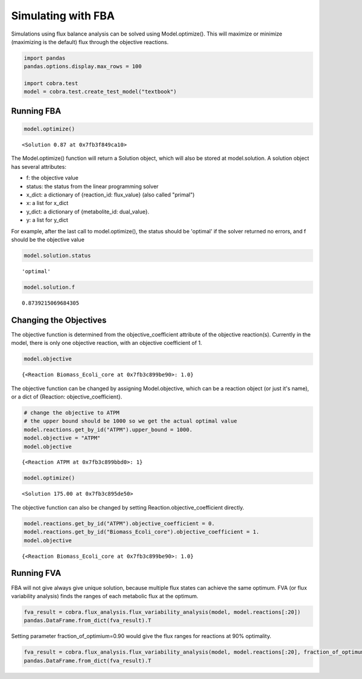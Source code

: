 
Simulating with FBA
===================

Simulations using flux balance analysis can be solved using
Model.optimize(). This will maximize or minimize (maximizing is the
default) flux through the objective reactions.

.. code:: python

    import pandas
    pandas.options.display.max_rows = 100
    
    import cobra.test
    model = cobra.test.create_test_model("textbook")

Running FBA
-----------

.. code:: python

    model.optimize()




.. parsed-literal::

    <Solution 0.87 at 0x7fb3f849ca10>



The Model.optimize() function will return a Solution object, which will
also be stored at model.solution. A solution object has several
attributes:

-  f: the objective value
-  status: the status from the linear programming solver
-  x\_dict: a dictionary of {reaction\_id: flux\_value} (also called
   "primal")
-  x: a list for x\_dict
-  y\_dict: a dictionary of {metabolite\_id: dual\_value}.
-  y: a list for y\_dict

For example, after the last call to model.optimize(), the status should
be 'optimal' if the solver returned no errors, and f should be the
objective value

.. code:: python

    model.solution.status




.. parsed-literal::

    'optimal'



.. code:: python

    model.solution.f




.. parsed-literal::

    0.8739215069684305



Changing the Objectives
-----------------------

The objective function is determined from the objective\_coefficient
attribute of the objective reaction(s). Currently in the model, there is
only one objective reaction, with an objective coefficient of 1.

.. code:: python

    model.objective




.. parsed-literal::

    {<Reaction Biomass_Ecoli_core at 0x7fb3c899be90>: 1.0}



The objective function can be changed by assigning Model.objective,
which can be a reaction object (or just it's name), or a dict of
{Reaction: objective\_coefficient}.

.. code:: python

    # change the objective to ATPM
    # the upper bound should be 1000 so we get the actual optimal value
    model.reactions.get_by_id("ATPM").upper_bound = 1000.
    model.objective = "ATPM"
    model.objective




.. parsed-literal::

    {<Reaction ATPM at 0x7fb3c899bbd0>: 1}



.. code:: python

    model.optimize()




.. parsed-literal::

    <Solution 175.00 at 0x7fb3c895de50>



The objective function can also be changed by setting
Reaction.objective\_coefficient directly.

.. code:: python

    model.reactions.get_by_id("ATPM").objective_coefficient = 0.
    model.reactions.get_by_id("Biomass_Ecoli_core").objective_coefficient = 1.
    model.objective




.. parsed-literal::

    {<Reaction Biomass_Ecoli_core at 0x7fb3c899be90>: 1.0}



Running FVA
-----------

FBA will not give always give unique solution, because multiple flux
states can achieve the same optimum. FVA (or flux variability analysis)
finds the ranges of each metabolic flux at the optimum.

.. code:: python

    fva_result = cobra.flux_analysis.flux_variability_analysis(model, model.reactions[:20])
    pandas.DataFrame.from_dict(fva_result).T




.. raw:: html

    <div>
    <table border="1" class="dataframe">
      <thead>
        <tr style="text-align: right;">
          <th></th>
          <th>maximum</th>
          <th>minimum</th>
        </tr>
      </thead>
      <tbody>
        <tr>
          <th>ACALD</th>
          <td>9.466331e-29</td>
          <td>3.720797e-15</td>
        </tr>
        <tr>
          <th>ACALDt</th>
          <td>-6.310887e-29</td>
          <td>3.720797e-15</td>
        </tr>
        <tr>
          <th>ACKr</th>
          <td>-2.524355e-28</td>
          <td>3.933509e-15</td>
        </tr>
        <tr>
          <th>ACONTa</th>
          <td>6.007250e+00</td>
          <td>6.007250e+00</td>
        </tr>
        <tr>
          <th>ACONTb</th>
          <td>6.007250e+00</td>
          <td>6.007250e+00</td>
        </tr>
        <tr>
          <th>ACt2r</th>
          <td>6.121561e-28</td>
          <td>3.933509e-15</td>
        </tr>
        <tr>
          <th>ADK1</th>
          <td>-4.042971e-14</td>
          <td>0.000000e+00</td>
        </tr>
        <tr>
          <th>AKGDH</th>
          <td>5.064376e+00</td>
          <td>5.064376e+00</td>
        </tr>
        <tr>
          <th>AKGt2r</th>
          <td>0.000000e+00</td>
          <td>7.079399e-15</td>
        </tr>
        <tr>
          <th>ALCD2x</th>
          <td>0.000000e+00</td>
          <td>5.729185e-15</td>
        </tr>
        <tr>
          <th>ATPM</th>
          <td>8.390000e+00</td>
          <td>8.390000e+00</td>
        </tr>
        <tr>
          <th>ATPS4r</th>
          <td>4.551401e+01</td>
          <td>4.551401e+01</td>
        </tr>
        <tr>
          <th>Biomass_Ecoli_core</th>
          <td>8.739215e-01</td>
          <td>8.739215e-01</td>
        </tr>
        <tr>
          <th>CO2t</th>
          <td>-2.280983e+01</td>
          <td>-2.280983e+01</td>
        </tr>
        <tr>
          <th>CS</th>
          <td>6.007250e+00</td>
          <td>6.007250e+00</td>
        </tr>
        <tr>
          <th>CYTBD</th>
          <td>4.359899e+01</td>
          <td>4.359899e+01</td>
        </tr>
        <tr>
          <th>D_LACt2</th>
          <td>3.660315e-28</td>
          <td>4.140787e-15</td>
        </tr>
        <tr>
          <th>ENO</th>
          <td>1.471614e+01</td>
          <td>1.471614e+01</td>
        </tr>
        <tr>
          <th>ETOHt2r</th>
          <td>0.000000e+00</td>
          <td>5.729185e-15</td>
        </tr>
        <tr>
          <th>EX_ac_e</th>
          <td>-3.933509e-15</td>
          <td>0.000000e+00</td>
        </tr>
      </tbody>
    </table>
    </div>



Setting parameter fraction\_of\_optimium=0.90 would give the flux ranges
for reactions at 90% optimality.

.. code:: python

    fva_result = cobra.flux_analysis.flux_variability_analysis(model, model.reactions[:20], fraction_of_optimum=0.9)
    pandas.DataFrame.from_dict(fva_result).T




.. raw:: html

    <div>
    <table border="1" class="dataframe">
      <thead>
        <tr style="text-align: right;">
          <th></th>
          <th>maximum</th>
          <th>minimum</th>
        </tr>
      </thead>
      <tbody>
        <tr>
          <th>ACALD</th>
          <td>9.466331e-29</td>
          <td>-2.542370</td>
        </tr>
        <tr>
          <th>ACALDt</th>
          <td>-6.310887e-29</td>
          <td>-2.542370</td>
        </tr>
        <tr>
          <th>ACKr</th>
          <td>-3.029226e-28</td>
          <td>-3.813556</td>
        </tr>
        <tr>
          <th>ACONTa</th>
          <td>8.894520e+00</td>
          <td>0.848587</td>
        </tr>
        <tr>
          <th>ACONTb</th>
          <td>8.894520e+00</td>
          <td>0.848587</td>
        </tr>
        <tr>
          <th>ACt2r</th>
          <td>3.407879e-28</td>
          <td>-3.813556</td>
        </tr>
        <tr>
          <th>ADK1</th>
          <td>1.716100e+01</td>
          <td>0.000000</td>
        </tr>
        <tr>
          <th>AKGDH</th>
          <td>8.045934e+00</td>
          <td>0.000000</td>
        </tr>
        <tr>
          <th>AKGt2r</th>
          <td>0.000000e+00</td>
          <td>-1.430083</td>
        </tr>
        <tr>
          <th>ALCD2x</th>
          <td>0.000000e+00</td>
          <td>-2.214323</td>
        </tr>
        <tr>
          <th>ATPM</th>
          <td>8.390000e+00</td>
          <td>8.390000</td>
        </tr>
        <tr>
          <th>ATPS4r</th>
          <td>5.938106e+01</td>
          <td>34.825618</td>
        </tr>
        <tr>
          <th>Biomass_Ecoli_core</th>
          <td>8.739215e-01</td>
          <td>0.786529</td>
        </tr>
        <tr>
          <th>CO2t</th>
          <td>-1.520653e+01</td>
          <td>-26.528850</td>
        </tr>
        <tr>
          <th>CS</th>
          <td>8.894520e+00</td>
          <td>0.848587</td>
        </tr>
        <tr>
          <th>CYTBD</th>
          <td>5.123909e+01</td>
          <td>35.984865</td>
        </tr>
        <tr>
          <th>D_LACt2</th>
          <td>0.000000e+00</td>
          <td>-2.145125</td>
        </tr>
        <tr>
          <th>ENO</th>
          <td>1.673252e+01</td>
          <td>8.686588</td>
        </tr>
        <tr>
          <th>ETOHt2r</th>
          <td>0.000000e+00</td>
          <td>-2.214323</td>
        </tr>
        <tr>
          <th>EX_ac_e</th>
          <td>3.813556e+00</td>
          <td>0.000000</td>
        </tr>
      </tbody>
    </table>
    </div>



